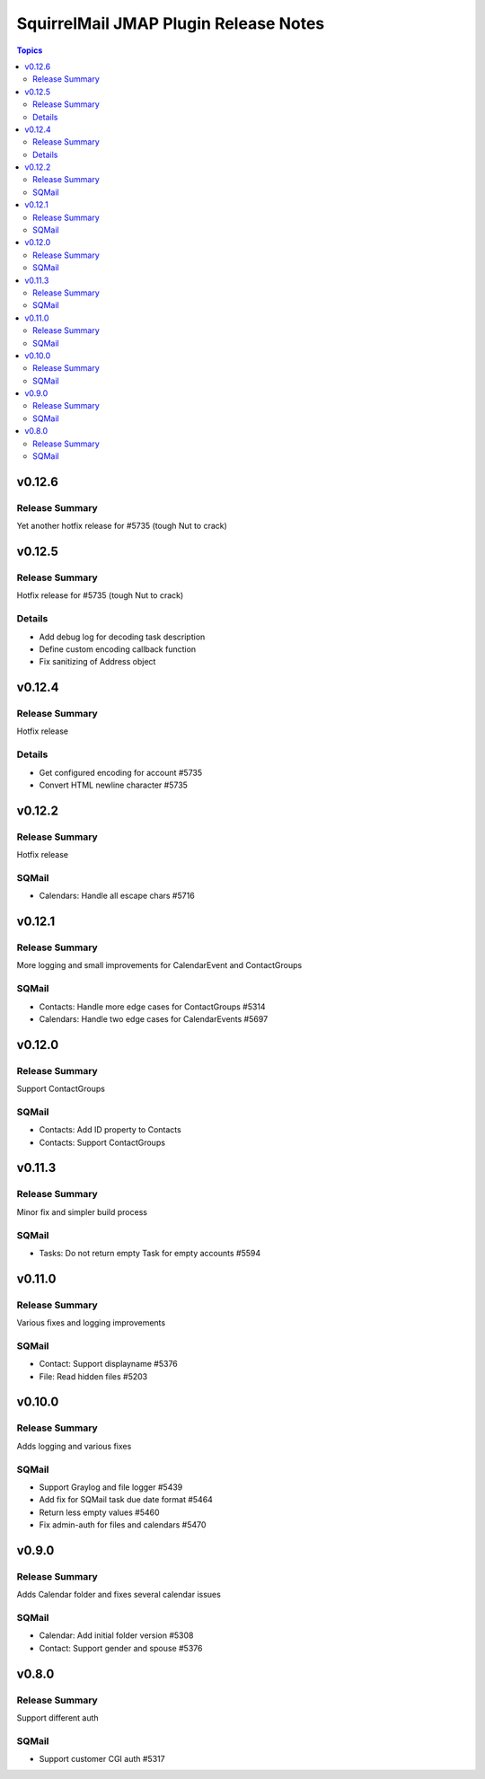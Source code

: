 ======================================
SquirrelMail JMAP Plugin Release Notes
======================================

.. contents:: Topics

v0.12.6
=======

Release Summary
---------------
Yet another hotfix release for #5735 (tough Nut to crack)

v0.12.5
=======

Release Summary
---------------
Hotfix release for #5735 (tough Nut to crack)

Details
-------
* Add debug log for decoding task description
* Define custom encoding callback function
* Fix sanitizing of Address object

v0.12.4
=======

Release Summary
---------------
Hotfix release

Details
-------
* Get configured encoding for account #5735
* Convert HTML newline character #5735

v0.12.2
=======

Release Summary
---------------
Hotfix release

SQMail
------
* Calendars: Handle all escape chars #5716

v0.12.1
=======

Release Summary
---------------
More logging and small improvements for CalendarEvent and ContactGroups

SQMail
------
* Contacts: Handle more edge cases for ContactGroups #5314
* Calendars: Handle two edge cases for CalendarEvents #5697

v0.12.0
=======

Release Summary
---------------
Support ContactGroups

SQMail
------
* Contacts: Add ID property to Contacts
* Contacts: Support ContactGroups

v0.11.3
=======

Release Summary
---------------
Minor fix and simpler build process

SQMail
------
* Tasks: Do not return empty Task for empty accounts #5594

v0.11.0
=======

Release Summary
---------------
Various fixes and logging improvements

SQMail
------
* Contact: Support displayname #5376
* File: Read hidden files #5203

v0.10.0
=======

Release Summary
---------------
Adds logging and various fixes

SQMail
------
* Support Graylog and file logger #5439
* Add fix for SQMail task due date format #5464
* Return less empty values #5460
* Fix admin-auth for files and calendars #5470

v0.9.0
======

Release Summary
---------------
Adds Calendar folder and fixes several calendar issues

SQMail
------
* Calendar: Add initial folder version #5308
* Contact: Support gender and spouse #5376

v0.8.0
======

Release Summary
---------------
Support different auth

SQMail
------
* Support customer CGI auth #5317
